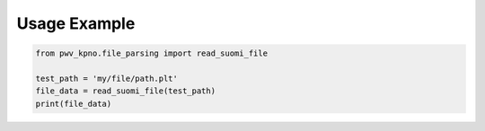 Usage Example
-------------


.. code-block:: python

   from pwv_kpno.file_parsing import read_suomi_file

   test_path = 'my/file/path.plt'
   file_data = read_suomi_file(test_path)
   print(file_data)